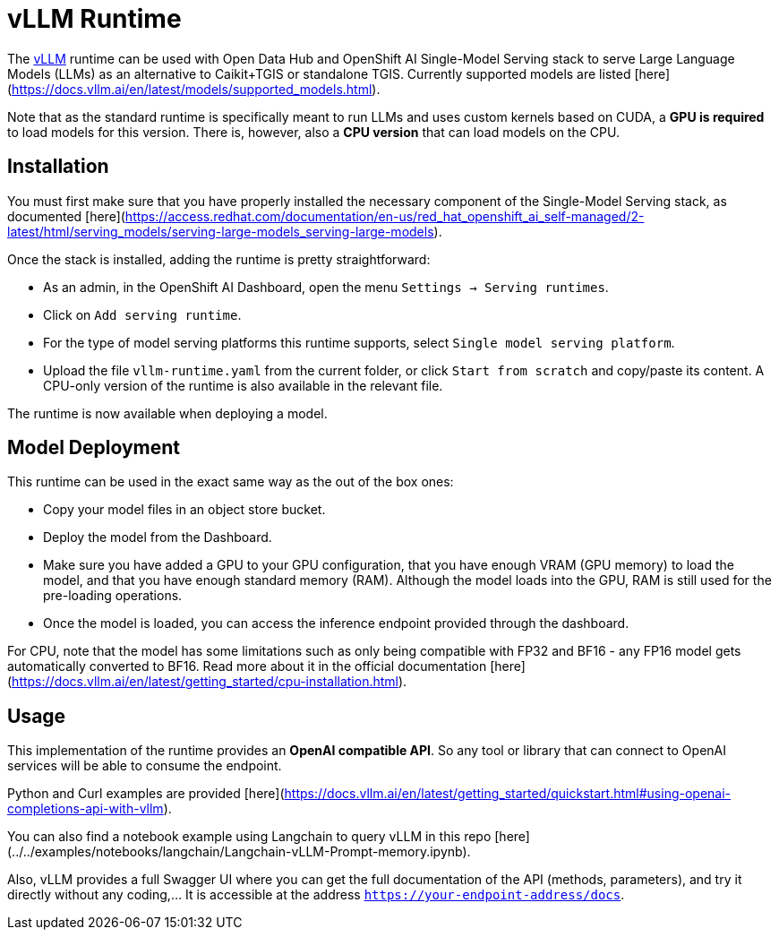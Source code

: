 = vLLM Runtime

The https://docs.vllm.ai/en/latest/index.html[vLLM] runtime can be used with Open Data Hub and OpenShift AI Single-Model Serving stack to serve Large Language Models (LLMs) as an alternative to Caikit+TGIS or standalone TGIS. Currently supported models are listed [here](https://docs.vllm.ai/en/latest/models/supported_models.html).

Note that as the standard runtime is specifically meant to run LLMs and uses custom kernels based on CUDA, a **GPU is required** to load models for this version.  
There is, however, also a **CPU version** that can load models on the CPU.

## Installation

You must first make sure that you have properly installed the necessary component of the Single-Model Serving stack, as documented [here](https://access.redhat.com/documentation/en-us/red_hat_openshift_ai_self-managed/2-latest/html/serving_models/serving-large-models_serving-large-models).

Once the stack is installed, adding the runtime is pretty straightforward:

- As an admin, in the OpenShift AI Dashboard, open the menu `Settings -> Serving runtimes`.
- Click on `Add serving runtime`.
- For the type of model serving platforms this runtime supports, select `Single model serving platform`.
- Upload the file `vllm-runtime.yaml` from the current folder, or click `Start from scratch` and copy/paste its content. A CPU-only version of the runtime is also available in the relevant file.

The runtime is now available when deploying a model.

## Model Deployment

This runtime can be used in the exact same way as the out of the box ones:

- Copy your model files in an object store bucket.
- Deploy the model from the Dashboard.
- Make sure you have added a GPU to your GPU configuration, that you have enough VRAM (GPU memory) to load the model, and that you have enough standard memory (RAM). Although the model loads into the GPU, RAM is still used for the pre-loading operations.
- Once the model is loaded, you can access the inference endpoint provided through the dashboard.

For CPU, note that the model has some limitations such as only being compatible with FP32 and BF16 - any FP16 model gets automatically converted to BF16. Read more about it in the official documentation [here](https://docs.vllm.ai/en/latest/getting_started/cpu-installation.html).  

## Usage

This implementation of the runtime provides an **OpenAI compatible API**. So any tool or library that can connect to OpenAI services will be able to consume the endpoint.

Python and Curl examples are provided [here](https://docs.vllm.ai/en/latest/getting_started/quickstart.html#using-openai-completions-api-with-vllm).

You can also find a notebook example using Langchain to query vLLM in this repo [here](../../examples/notebooks/langchain/Langchain-vLLM-Prompt-memory.ipynb).

Also, vLLM provides a full Swagger UI where you can get the full documentation of the API (methods, parameters), and try it directly without any coding,... It is accessible at the address `https://your-endpoint-address/docs`.
